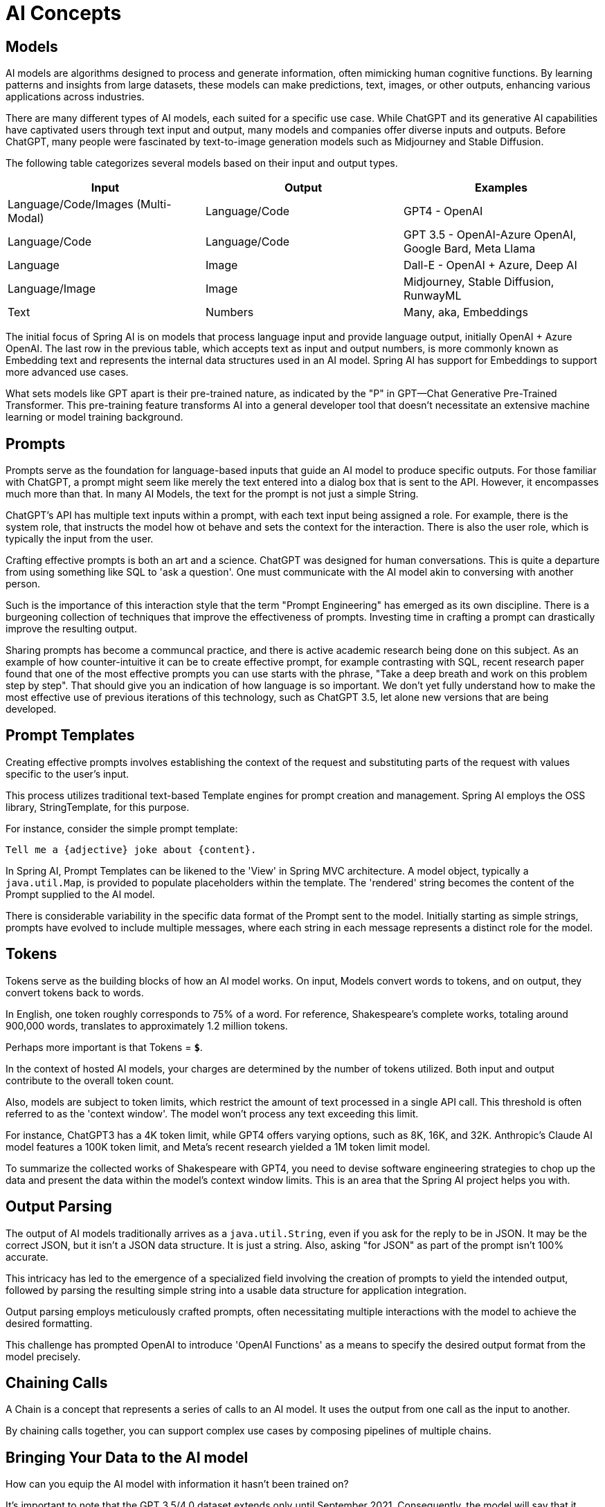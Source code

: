 = AI Concepts

== Models

AI models are algorithms designed to process and generate information, often mimicking human cognitive functions.
By learning patterns and insights from large datasets, these models can make predictions, text, images, or other outputs, enhancing various applications across industries.

There are many different types of AI models, each suited for a specific use case.
While ChatGPT and its generative AI capabilities have captivated users through text input and output, many models and companies offer diverse inputs and outputs.
Before ChatGPT, many people were fascinated by text-to-image generation models such as Midjourney and Stable Diffusion.

The following table categorizes several models based on their input and output types.


[cols=3*, options=header]
|===
|Input
|Output
|Examples

|Language/Code/Images (Multi-Modal)
|Language/Code
|GPT4 - OpenAI

|Language/Code
|Language/Code
|GPT 3.5 - OpenAI-Azure OpenAI, Google Bard, Meta Llama

|Language
|Image
|Dall-E - OpenAI + Azure, Deep AI

|Language/Image
|Image
|Midjourney, Stable Diffusion, RunwayML

|Text
|Numbers
|Many, aka, Embeddings
|===

The initial focus of Spring AI is on models that process language input and provide language output, initially OpenAI + Azure OpenAI.
The last row in the previous table, which accepts text as input and output numbers, is more commonly known as Embedding text and represents the internal data structures used in an AI model.
Spring AI has support for Embeddings to support more advanced use cases.

What sets models like GPT apart is their pre-trained nature, as indicated by the "P" in GPT—Chat Generative Pre-Trained Transformer.
This pre-training feature transforms AI into a general developer tool that doesn't necessitate an extensive machine learning or model training background.


== Prompts

Prompts serve as the foundation for language-based inputs that guide an AI model to produce specific outputs.
For those familiar with ChatGPT, a prompt might seem like merely the text entered into a dialog box that is sent to the API.
However, it encompasses much more than that.
In many AI Models, the text for the prompt is not just a simple String.

ChatGPT's API has multiple text inputs within a prompt, with each text input being assigned a role.
For example, there is the system role, that instructs the model how ot behave and sets the context for the interaction.
There is also the user role, which is typically the input from the user.

Crafting effective prompts is both an art and a science.
ChatGPT was designed for human conversations.
This is quite a departure from using something like SQL to 'ask a question'.
One must communicate with the AI model akin to conversing with another person.

Such is the importance of this interaction style that the term "Prompt Engineering" has emerged as its own discipline.
There is a burgeoning collection of techniques that improve the effectiveness of prompts.
Investing time in crafting a prompt can drastically improve the resulting output.

Sharing prompts has become a communcal practice, and there is active academic research being done on this subject.
As an example of how counter-intuitive it can be to create effective prompt, for example contrasting with SQL,  recent research paper found that one of the most effective prompts you can use starts with the phrase, "Take a deep breath and work on this problem step by step".
That should give you an indication of how language is so important.
We don't yet fully understand how to make the most effective use of previous iterations of this technology, such as ChatGPT 3.5, let alone new versions that are being developed.

== Prompt Templates

Creating effective prompts involves establishing the context of the request and substituting parts of the request with values specific to the user's input.

This process utilizes traditional text-based Template engines for prompt creation and management.
Spring AI employs the OSS library, StringTemplate, for this purpose.

For instance, consider the simple prompt template:

```
Tell me a {adjective} joke about {content}.
```

In Spring AI, Prompt Templates can be likened to the 'View' in Spring MVC architecture.
A model object, typically a `java.util.Map`, is provided to populate placeholders within the template.
The 'rendered' string becomes the content of the Prompt supplied to the AI model.

There is considerable variability in the specific data format of the Prompt sent to the model.
Initially starting as simple strings, prompts have evolved to include multiple messages, where each string in each message represents a distinct role for the model.


== Tokens

Tokens serve as the building blocks of how an AI model works.
On input, Models convert words to tokens, and on output, they convert tokens back to words.

In English, one token roughly corresponds to 75% of a word. For reference, Shakespeare's complete works, totaling around 900,000 words, translates to approximately 1.2 million tokens.

Perhaps more important is that Tokens = *`$`*.

In the context of hosted AI models, your charges are determined by the number of tokens utilized. Both input and output contribute to the overall token count.

Also, models are subject to token limits, which restrict the amount of text processed in a single API call.
This threshold is often referred to as the 'context window'. The model won't process any text exceeding this limit.

For instance, ChatGPT3 has a 4K token limit, while GPT4 offers varying options, such as 8K, 16K, and 32K.
Anthropic's Claude AI model features a 100K token limit, and Meta's recent research yielded a 1M token limit model.

To summarize the collected works of Shakespeare with GPT4, you need to devise software engineering strategies to chop up the data and present the data within the model's context window limits.
This is an area that the Spring AI project helps you with.

== Output Parsing

The output of AI models traditionally arrives as a `java.util.String`, even if you ask for the reply to be in JSON.
It may be the correct JSON, but it isn't a JSON data structure. It is just a string.
Also, asking "for JSON" as part of the prompt isn't 100% accurate.

This intricacy has led to the emergence of a specialized field involving the creation of prompts to yield the intended output, followed by parsing the resulting simple string into a usable data structure for application integration.

Output parsing employs meticulously crafted prompts, often necessitating multiple interactions with the model to achieve the desired formatting.

This challenge has prompted OpenAI to introduce 'OpenAI Functions' as a means to specify the desired output format from the model precisely.

== Chaining Calls

A Chain is a concept that represents a series of calls to an AI model.
It uses the output from one call as the input to another.

By chaining calls together, you can support complex use cases by composing pipelines of multiple chains.

== Bringing Your Data to the AI model

How can you equip the AI model with information it hasn't been trained on?

It's important to note that the GPT 3.5/4.0 dataset extends only until September 2021.
Consequently, the model will say that it doesn't know the answer to questions that require knowledge beyond that date.
An interesting bit of trivia is that this dataset is around ~650GB.

Two techniques exist for customizing the AI model to incorporate your data:

1. Fine Tuning: This traditional Machine Learning technique involves tailoring the model and changing its internal weighting.
However, it's a challenging process for Machine Learning experts and extremely resource-intensive for models like GPT due to their size. Additionally, some models might not offer this option.

2. Prompt Stuffing: A more practical alternative involves embedding your data within the prompt provided to the model. Given a model's token limits, techniques are required to present relevant data within the model's context window.
This approach is colloquially referred to as 'stuffing the prompt'.

The Spring AI library helps you implement solutions based on the 'stuffing of the prompt' technique otherwise knowsn as Retrieval Augmented Generation

== Retrieval Augmented Generation

A technique termed Retrieval Augmented Generation (RAG) has emerged to address the challenge of incorporating relevant data into prompts for accurate AI model responses.

The approach involves a batch processing style programming model, where the job reads unstructured data from your Documents, transforms it, and then writes it into a Vector Database.
At a high level, this is an ETL (Extract, Transform and Load) pipeline.
The Vector Database will be used in the retrieval part of RAG technique.

As part of loading the unstructured data into the Vector Database, one of the most important transformations is to split up the original document into smaller pieces.
The procedure of splitting up the original document into smaller pieces has two important steps.

1. Split up the document into parts while preserving the semantic boundaries of the content.
For example, for a document with paragraphs and tables, one should avoid splitting the document in the middle of a paragraph or table.
For code, avoid splitting the code in the middle of a method's implementation.
2. Split up the document's parts further into parts whose size is a small percentage of the AI Model's token limit.

The next phase in RAG, is processing user input.
When a user's question is to be answered by an AI model, the question along with all the 'similar' document pieces are placed into the prompt that is sent to the AI model.
This is the reason to use a Vector Database, it is very good at finding 'similar' content.

There are several concepts that are used in implementing RAG.
The concepts map onto classes in Spring AI.
These are briefly described below

* `DocumentReader` This is an Java functional interface that is responsible for loading a `List<Document>` from a data source.  Common data sources are PDF, Markdown, and JSON.
* `Document` A text based representation of your data source that also contains metadata to describe the contents.
* `DocumentTransformer` This is responsible for processing the data in various ways, for example splitting up documents into smaller pieces or adding additional metadata to the `Document`.
* `DocumentWriter`  This allows you to persist the Documents into a database, most commomly in the AI stack, a Vector Database.
* `Embedding` This is a representation of your data as a `List<Double>` that is used by the Vector Database to compute the 'similarity' of a user's query to relevant documents.

== Evaluating AI responses

Effectively evaluating the output of an AI system in response to user requests is very important to ensuring the accuracy and usefulness of the final application.
Several emerging techniques enable the use of the pre-trained model itself for this purpose.

This evaluation process involves analyzing whether the generated response aligns with the user's intent and the context of the query. Metrics such as relevance, coherence, and factual correctness are used to gauge the quality of the AI-generated response.

One approach involves presenting both the user's request and the AI model's response to the model, querying whether the response aligns with the provided data.

Furthermore, leveraging the information stored in the Vector Database as supplementary data can enhance the evaluation process, aiding in the determination of response relevance.

The Spring AI project currently provides some very basic examples of how you can evaluate the responses in the form of prompts to include in a JUnit test.



